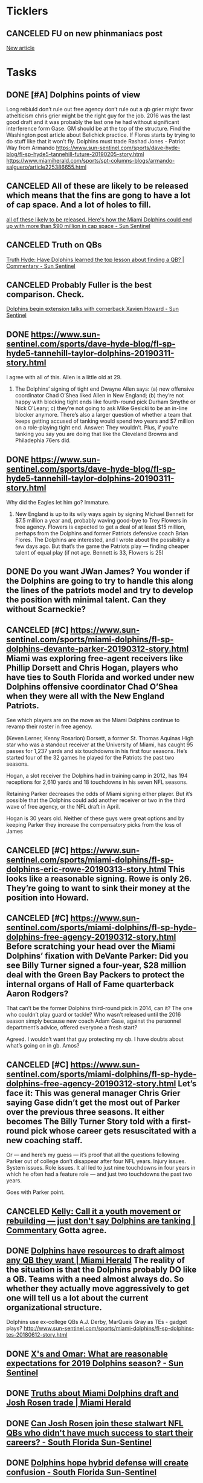* *Ticklers*
** CANCELED FU on new phinmaniacs post
   SCHEDULED: <2019-05-09 Thu>
	[[message://%3c45E7E5BD-4274-46FF-A1F5-7566A817FD51@me.com%3E][New article]]

* *Tasks*
** DONE [#A] Dolphins points of view
Long rebiuld
don’t rule out free agency
don’t rule out a qb
grier might favor athelticism
chris grier might be the right guy for the job.  2016 was the last good draft and it was probably the last one he had without significant interference form Gase.  GM should be at the top of the structure.
Find the Washington post article about Belichick practice.  If Flores starts by trying to do stuff like that it won’t fly.
Dolphins must trade Rashad Jones - Patriot Way from Armando
[[https://www.sun-sentinel.com/sports/dave-hyde-blog/fl-sp-hyde5-tannehill-future-20190205-story.html]]
[[https://www.miamiherald.com/sports/spt-columns-blogs/armando-salguero/article225386655.html]]
** CANCELED All of these are likely to be released which means that the fins are gong to have a lot of cap space.  And a lot of holes to fill.
	[[message://%3cBE67CA66-5BB6-4A66-9BA1-5EAF6B8CC959@me.com%3E][all of these likely to be released. Here's how the Miami Dolphins could end up with more than $90 million in cap space - Sun Sentinel]]
** CANCELED Truth on QBs
	[[message://%3c2B42DFD5-8D90-4936-AB38-638F87A427CE@me.com%3E][Truth Hyde: Have Dolphins learned the top lesson about finding a QB? | Commentary - Sun Sentinel]]
** CANCELED Probably Fuller is the best comparison. Check.
	[[message://%3c1665B62F-044D-41FF-98F5-9FD38B962B32@rush.edu%3E][Dolphins begin extension talks with cornerback Xavien Howard - Sun Sentinel]]
** DONE https://www.sun-sentinel.com/sports/dave-hyde-blog/fl-sp-hyde5-tannehill-taylor-dolphins-20190311-story.html 
I agree with all of this.  Allen is a little old at 29.

2. The Dolphins’ signing of tight end Dwayne Allen says: (a) new offensive coordinator Chad O’Shea liked Allen in New England; (b) they’re not happy with blocking tight ends like fourth-round pick Durham Smythe or Nick O’Leary; c) they’re not going to ask Mike Gesicki to be an in-line blocker anymore. There’s also a larger question of whether a team that keeps getting accused of tanking would spend two years and $7 million on a role-playing tight end. Answer: They wouldn’t. Plus, if you’re tanking you say you are doing that like the Cleveland Browns and Philadephia 76ers did.

** DONE https://www.sun-sentinel.com/sports/dave-hyde-blog/fl-sp-hyde5-tannehill-taylor-dolphins-20190311-story.html 
Why did the Eagles let him go?  Immature.

3. New England is up to its wily ways again by signing Michael Bennett for $7.5 million a year and, probably waving good-bye to Trey Flowers in free agency. Flowers is expected to get a deal of at least $15 million, perhaps from the Dolphins and former Patriots defensive coach Brian Flores. The Dolphins are interested, and I wrote about the possibility a few days ago. But that’s the game the Patriots play — finding cheaper talent of equal play (if not age. Bennett is 33, Flowers is 25)



** DONE Do you want JWan James? You wonder if the Dolphins are going to try to handle this along the lines of the patriots model and try to develop the position with minimal talent.  Can they without Scarneckie?
** CANCELED [#C] [[https://www.sun-sentinel.com/sports/miami-dolphins/fl-sp-dolphins-devante-parker-20190312-story.html]] Miami was exploring free-agent receivers like Phillip Dorsett and Chris Hogan, players who have ties to South Florida and worked under new Dolphins offensive coordinator Chad O’Shea when they were all with the New England Patriots.

See which players are on the move as the Miami Dolphins continue to revamp their roster in free agency.

(Keven Lerner, Kenny Rosarion)
Dorsett, a former St. Thomas Aquinas High star who was a standout receiver at the University of Miami, has caught 95 passes for 1,237 yards and six touchdowns in his first four seasons. He’s started four of the 32 games he played for the Patriots the past two seasons.

Hogan, a slot receiver the Dolphins had in training camp in 2012, has 194 receptions for 2,610 yards and 18 touchdowns in his seven NFL seasons.

Retaining Parker decreases the odds of Miami signing either player. But it’s possible that the Dolphins could add another receiver or two in the third wave of free agency, or the NFL draft in April.

Hogan is 30 years old. Neither of these guys were great options and by keeping Parker they increase the compensatory picks from the loss of James
** CANCELED [#C] [[https://www.sun-sentinel.com/sports/miami-dolphins/fl-sp-dolphins-eric-rowe-20190313-story.html]] This looks like a reasonable signing. Rowe is only 26. They’re going to want to sink their money at the position into Howard. 
** CANCELED [#C] [[https://www.sun-sentinel.com/sports/miami-dolphins/fl-sp-hyde-dolphins-free-agency-20190312-story.html]] Before scratching your head over the Miami Dolphins’ fixation with DeVante Parker: Did you see Billy Turner signed a four-year, $28 million deal with the Green Bay Packers to protect the internal organs of Hall of Fame quarterback Aaron Rodgers?

That can’t be the former Dolphins third-round pick in 2014, can it? The one who couldn’t play guard or tackle? Who wasn’t released until the 2016 season simply because new coach Adam Gase, against the personnel department’s advice, offered everyone a fresh start?

Agreed. I wouldn’t want that guy protecting my qb. I have doubts about what’s going on in gb. Amos?
** CANCELED [#C] [[https://www.sun-sentinel.com/sports/miami-dolphins/fl-sp-hyde-dolphins-free-agency-20190312-story.html]] Let’s face it: This was general manager Chris Grier saying Gase didn’t get the most out of Parker over the previous three seasons. It either becomes The Billy Turner Story told with a first-round pick whose career gets resuscitated with a new coaching staff.

Or — and here’s my guess — it’s proof that all the questions following Parker out of college don’t disappear after four NFL years. Injury issues. System issues. Role issues. It all led to just nine touchdowns in four years in which he often had a feature role — and just two touchdowns the past two years.

Goes with Parker point. 
** CANCELED [[https://www.sun-sentinel.com/sports/miami-dolphins/fl-sp-dolphins-kelly-column-20190327-story.html][Kelly: Call it a youth movement or rebuilding — just don't say Dolphins are tanking | Commentary]] Gotta agree. 
** DONE [[https://www.miamiherald.com/sports/spt-columns-blogs/armando-salguero/article228812064.html][Dolphins have resources to draft almost any QB they want | Miami Herald]] The reality of the situation is that the Dolphins probably DO like a QB. Teams with a need almost always do. So whether they actually move aggressively to get one will tell us a lot about the current organizational structure. 

**** Dolphins use ex-college QBs A.J. Derby, MarQueis Gray as TEs - gadget plays? http://www.sun-sentinel.com/sports/miami-dolphins/fl-sp-dolphins-tes-20180612-story.html
** DONE [[https://www.sun-sentinel.com/sports/miami-dolphins/xs-and-omar/116466423-132.html][X's and Omar: What are reasonable expectations for 2019 Dolphins season? - Sun Sentinel]]
#+BEGIN_EXPORT latex
Omar Kelly and Dave Hyde \href{https://www.sun-sentinel.com/sports/miami-dolphins/xs-and-omar/116466423-132.html}{discuss what they would need to see this year to be convinced that Josh Rosen is the quarterback of the future (at the 5:00 mark)}.

Kelly's initial answer was ``7 wins''.  :eye roll:  Hyde's more reasonable response was ``You'll know it when you see it''.

A couple things here:

\begin{enumerate}
\item In fairness, Kelly immediately started to back off his ridiculous response.  Seven wins on a team with more holes than answers is absurd.  But it does show you what his attitude towards this situation is.  Despite \href{https://www.sun-sentinel.com/sports/miami-dolphins/fl-sp-dolphins-kelly-column-20190430-story.html}{claiming otherwise}, he's determined not to like the Rosen experiment.

  I'm not saying that I mind that.  Like every reporter, no matter who he is, Kelly is welcome to his opinion.  No reporters, no matter how hard they try, can completely suppress those opinions when they write their articles.  And Kelly isn't just acting as a beat reporter.  He's also a columnist where he is actually paid to express that opinion (whether beat reporters should also be allowed to be columnists is a topic for another day).

  Nevertheless, this is something that needs to be born in mind when you read his articles.  They're going to be biased and an informed reader is going to have to compensate mentally for that.
  
\item Neither of these guys is right.  The truth is, with the Dolphins roster constructed the way it is, no one on the outside is really going to know whether Rosen is the answer.  It's not going to be a good year.  Peyton Manning won 1 game his rookie season.  I think we can all agree he wasn't a bad quarterback.

  What people not directly associated with the team are going to have to do is have faith that the coaches know what they're dong and that they'll be able to properly evaluate Rosen from the inside.  They're the ones in the locker room.  They're watching the film.  They'll know how Rosen responds to coaching.  They'll know his strengths and weaknesses to some extent independent of the talent around him.

  We'll be convinced that Rosen is the answer when we find out whether the Dolphins take a quarterback high in the 2020 draft.  Until then, keeping an open mind is really all you can do.
\end{enumerate}
#+END_EXPORT
** DONE [[https://www.miamiherald.com/sports/spt-columns-blogs/armando-salguero/article229939589.html][Truths about Miami Dolphins draft and Josh Rosen trade | Miami Herald]]
   :PROPERTIES:
   :SYNCID:   1031E679-A016-47A0-AED4-1479B473B519
   :ID:       F1B60E98-A393-46FA-AF82-10F188173FD9
   :END:
#+BEGIN_EXPORT latex
Armando Salguero \href{https://www.miamiherald.com/sports/spt-columns-blogs/armando-salguero/article229939589.html}{separates spin vs. fact about the Dolphins draft}:

\begin{quote}
  ``Narrative: The Dolphins trade down in the second round was part of Miami’s plan to land Rosen.

``Mando verdict: Not only is this spin, it is demonstrably untrue.

``We understand that from general manager Chris Grier himself. From the Dolphins’ news conference at the end of the draft Saturday:

``Question: Were there discussions at pick 48? Did you have to trade back from 48 to make that [Rosen] trade happen in your mind, to make the numbers add up?

``Answer: 'No. The Cardinals were steadfast in what they wanted for it and they were pretty up front with all of the teams. We hadn’t really talked to them until right at the start of the draft, and I think that’s when they started contacting everyone that might be involved. As we went through, we had talked throughout the day a little bit here and there and we finally got to a point where we were comfortable in making a pick. In terms of picking up, for us, it was huge to get the second-round pick in 2020, with the Saints when we made that trade. Regardless of what was there, we were going to make that trade to get the second-round pick. We went into the draft trying to find either another first or second-round pick in 2020.'

``In one-on-one phone interviews served up by the Dolphins media relations department for a couple of national writers, Grier told both Monday Morning quarterback and Football Morning in America that the two were not connected. And he told FMIA that reports of a deal with Arizona being done earlier that somehow guaranteed a trade for Rosen after Miami traded down were wrong.''
\end{quote}

Salguero makes a lot of good points in this article but that one falls flat.

Salguearo's point is that the Dolphins made the trade not knowing if they could swing a deal for Rosen with the 62nd overall pick or not.  No deal was in place.  I have absolutely no trouble believing that.

At the same time, Salguero, perhaps purposely, misses the point.  The fact that the Dolphins felt good making the trade even if Rosen didn't come with it doesn't mean that they didn't have a potential Rosen deal in mind when they made it.  In fact, given that they were already in discussions and thought the 48th pick was too high but obviously felt the 62nd wouldn't be, it would be foolish not to assume that they didn't.

Whether the Dolphins were willing to stand on this trade without a Rosen deal or not, the end result is the same.  They basically \href{https://www.phinmaniacs.com/news/miami-dolphins-post-draft-points-of-view}{traded back into the third round and added a fourth round pick to make this happen}.  Intent aside, that was the end result of their maneuvering and that is the bottom line.

Any other conclusion is just spin.
#+END_EXPORT
** DONE [[https://www.sun-sentinel.com/sports/miami-dolphins/sfl-star-nfl-qbs-whose-first-years-have-been-inferior-to-the-rest-of-their-careers-20190503-photogallery.html][Can Josh Rosen join these stalwart NFL QBs who didn't have much success to start their careers? - South Florida Sun-Sentinel]]
   :PROPERTIES:
   :SYNCID:   E8EE098A-396C-4B56-AE4D-95D5CDC0A071
   :ID:       DEB7CDD7-33F7-4494-9386-519B55C1B4F1
   :END:

#+BEGIN_EXPORT latex
The Sun-Sentinel does \href{https://www.sun-sentinel.com/sports/miami-dolphins/sfl-star-nfl-qbs-whose-first-years-have-been-inferior-to-the-rest-of-their-careers-20190503-photogallery.html}{a photo gallery} of quarterbacks who, similar to new Dolphins quarterback Josh Rosen, had slow starts to their careers.  In one photo they highlighted the start of Peyton Manning's career:

\begin{quote}
  ``His first game was against the visiting Dolphins who grabbed three of his passes, including one for a pick-six by Terrell Buckley in a 24-15 Miami win. By the time the Colts had finished the first quarter of the season, Manning had piled up 11 pickoffs against only three touchdown passes. Things stabilized from there as he threw 23 touchdowns and 17 interceptions in the final 12 games. The rest is Hall of Fame history.''
\end{quote}

I hate clicking through these photo galleries and I usually don't bother with them.  But I knew I was going to have to read this one because I knew Manning would come up on a list of very good quarterbacks.  With all due respect to Tom Brady, Dan Marino and the many others you could mention, Manning is in my opinion the greatest quarterback in the history of the game.  I love all of those other guys but not one of them had to literally lift their team and carry them the way Manning did.

But that's not my point.  My point is that Manning elevated his game from his first \href{https://en.wikipedia.org/wiki/1998_Indianapolis_Colts_season}{3 win season} through to NFL history with the help of very good coaching from legendary offensive coordinator Jim Moore and quarterbacks coach Bruce Arians.  And Rosen is going to need that kind of help.

Like Manning, Rosen is smart.  In fact, \href{https://www.sun-sentinel.com/sports/dave-hyde-blog/fl-sp-hyde5-jimmy-johnson-rosen-20190503-story.html}{in the words of former Dolphins head coach Jimmy Johnson}, probably too smart.

What did Johnson mean?

Rosen has a reputation for being arrogant.  Most Dolphins fans can't figure out where that reputation came from because \href{https://www.sun-sentinel.com/sports/miami-dolphins/fl-sp-hyde-dolphins-rosen-20190429-story.html}{his introduction to the Miami media, as least, was nothing but positive}.  But I have an idea how Rosen might have gotten stuck with this label.

In my day job when I'm not bloviating about the NFL, I teach first year medical students.  Specifically, I deal with a lot of extremely intelligent, high achieving students that I greatly respect.  And those students challenge me by with a lot of questions.  In fact, even after doing this for going on 17 years, I'm constantly amazed at my students' ability to come up with things I've never heard before.

Sometimes these interactions test my limit when trying to show that I know what I'm talking about.  And, at least as important, they test my willingness to admit when I don't know what I'm talking about.  I enjoy these conversations, especially when the latter is true, because it forces me to learn something.  I'm nearly always better for having talked to a smart student about a topic.

But I have tell you honestly that not all of my colleagues feel the same.  There are some who believe that its their job to always show students that they are superior and they don't like interactions with students who, frankly, might be smarter, if less knowledgeable, than they are.  In the end, they explain their shortcomings to themselves by blaming the students.  Most feel that these students lack respect.

And that brings us back to Josh Rosen, who is by all accounts an extremely intelligent player.  And, let's be honest, his teachers haven't been the best.

After having had three offensive coordinators in college at UCLA, Rosen is going on his third offensive coordinator as he joins the Dolphins this season after only one year with the Cardinals.  Up until this point, \href{http://www.espn.com/blog/nflnation/post/_/id/288438/the-good-and-bad-of-josh-rosens-five-offensive-coordinators-in-four-years}{Rosen has had to deal with a carnival of coaches} including Mike McCoy, who was fired after week 7 last year, followed by Byron Leftwich, who was fired after the season.  

Someone with more cruelty in his blood than I have than me might have called it a "clown car".  

Nothing against the Cardinals staff but you don't go through coaches like that if you are good at what you are doing.

Bottom line, it would be no surprise to find that Rosen was smarter than his teachers.  And it would be no surprise to find that his teachers didn't react well to the situation.

So far it seems that Rosen has had the same benefits that Manning had in his first seasons with the Colts.  Let's hope that he finds a better home in South Florida with good instructors that he can respect and, just as important, who can respect him.
#+END_EXPORT

** DONE [[https://www.sun-sentinel.com/sports/miami-dolphins/fl-sp-dolphins-sidebar-20190509-gpapecygtve4vnitzeveudpkne-story.html][Dolphins hope hybrid defense will create confusion - South Florida Sun-Sentinel]]
   :PROPERTIES:
   :SYNCID:   84EE2878-7332-4C45-A0E2-FDC06365C98F
   :ID:       51FE0152-C9AE-4ECA-A609-E97D369AA19C
   :END:

#+BEGIN_EXPORT latex
Omar Kelly at the Sun-Sentinel href{https://www.sun-sentinel.com/sports/miami-dolphins/fl-sp-dolphins-sidebar-20190509-gpapecygtve4vnitzeveudpkne-story.html}{describes the defensive scheme} that the Dolphins plan to run:

\begin{quote}
``Miami’s coaches intend to run a hybrid scheme that incorporates both elements of a 4-3 and 3-4 front, and envision themselves playing with five defensive backs on the field at the same time, possibly as the team’s base defense.

``Charles Harris, the team’s 2017 first-round pick, doesn’t have a clear cut position. Is he a defensive end or a linebacker?

``Minkah Fitzpatrick, Miami’s 2018 first-round pick, doesn’t have a defined role. Will he be playing free safety, nickel cornerback, a cornerback on the boundary, or all of the above?''
\end{quote}

I think Kelly describes the forest well but he misses the point when it comes to the trees.  The players in this defense will be expected to do a lot of things but to say that they don't have ``a defined role'' really isn't true.  In fact, if the coaches do their jobs right, their role will be very clear cut and well-defined in any given situation.  That won't be - or at least it shouldn't be - the problem.

The problem comes in when you consider the talent of your players and whether they are capable of executing those well-defined roles.  In this case, new Dolphins defensive line coach Marion Hobby seems to understand the challenge.

  ``That’s where the awareness comes in,'' Hobby said.

  ``A coach used to always tell me if you trick the [defensive] ends and trick the free safety, you’re going to get a big play.  So those guys have to have some awareness to them. They have to play with their eyes and their feet. It’s hard. There are very few that can.''

  When you are playing a multiple 3-4, 4-3 scheme, to a certain extent you throw the old position definitions away.  But position definitions are still there.  They're just new.  The trick, just as it is in the old standard systems, is the same.  Getting guys who are capable of doing their jobs and getting them to the point where they can execute them is still the key to successful football.
#+END_EXPORT

** DONE [[https://www.miamiherald.com/sports/spt-columns-blogs/armando-salguero/article230246299.html][Miami Dolphins want to extend Laremy Tunsil’s contract | Miami Herald]]
   :PROPERTIES:
   :SYNCID:   C2782AA4-C919-4E3D-8562-CDC490030C89
   :ID:       E0C7445D-6D85-44A3-B42A-0A283100B481
   :END:

#+BEGIN_EXPORT latex
Armando Salguero at the Miami Herald \href{https://www.miamiherald.com/sports/spt-columns-blogs/armando-salguero/article230246299.html}{stumps for a Laremy Tunsil contract extension}:

\begin{quote}
``Look, Tunsil has not fully arrived. He’s not fully developed. There’s much room for growth. But no one in the Dolphins organization questions whether he should be part of the organization going forward. Because he’s very good.

``So, I’m told, there are plans to get Tunsil locked up long term also -- perhaps before the start of the regular season.''

``Paying now will ultimately be cheaper than paying later. Trust me, player salaries rarely go down. So signing Tunsil to an extension would be beneficial for 2020 and ‘21 cap purposes.''
\end{quote}

Salguero has a point.  But there are drawbacks.

As Salguero points out, the Dolphins don’t have to do this. Tunsil is under contract for 2019 and they have already picked up the fifth-year option for 2020.  If they had to, they could apply the franchise tag in 2021.

Interestingly, Omar Kelly at the Sun-Sentinel \href{https://www.sun-sentinel.com/sports/miami-dolphins/fl-sp-dolphins-xavien-howard-20190510-nmebckxrcnfnpfp2pamje77aeu-story.html}{asserts out in another article} that the Dolphins have been criticized for trying to do contract extensions too late.  He points to losses like defensive end Olivier Vernon, tight end Charles Clay, receiver Jarvis Landry, tailback Lamar Miller and offensive tackle Ja’Wuan James under Mike Tanenbaum.  I disagree with this assessment.  In each of these cases it wasn't a question of approching the player too late.  It was a quesiton of money and value where, right or wrong, the Dolphins in each case decided that there wasn't a match.

In fact, I would argue the opposite.  The Dolphins got themselves in some trouble after Adam Gase's first year by handing out a lot of contracts such as those for Andre Branch, Rashad Jones, and Kiko Alonzo that they'd probably like to get out from under.  In many cases, these players were extended when the Dolphins really didn't have to do it and they eventually let the team down either through disappointing play (debatably Alonzo), a lack of development (Branch) or poor football character (Jones).

Bottom line, a lot of money was spent that didn't have to be and probably wouldn't have been had the teams waited.

There are also some additional factors.  Players who get early long term deals tend to get comfortable.  This can lead to less concentration and a decline in quality of play.

And there is the fact that this sort of thing leads to the expectation on the part of other players that their contracts will be extended early, too.  So even if you aren't worried about extending Tunsil, the next guy who is more borderline will press for an early extension.  And when he doesn't get it, it can lead to an early hold out, one which agents have reason to expect might work simply because the team has a history of giving early extensions.

On balance, I'd say its better to wait until the 2020 offseason to extend Tunsil.  It would prevent Tunsil from having to enter a final, lame duck year and keep him out of the free agent market.  This while keeping the team from having to tag him and while setting a better pattern for other players under the new regime.  In the meantime, even if you are reasonably sure Tunsil is a part of your future, it gives you another year to make sure Tunsil remains healthy and to see how he develops and performs under the new coaching staff.
#+END_EXPORT
** DONE [[https://www.sun-sentinel.com/sports/miami-dolphins/fl-sp-dolphins-qb-competition-20190510-dj3du7vsznaddn36ju64poo73m-story.html][Dolphins coach Brian Flores would be OK if Ryan Fitzpatrick wins QB competition - South Florida Sun-Sentinel]]
   :PROPERTIES:
   :SYNCID:   F5E47CCB-8543-442B-90FC-00E45038C721
   :ID:       56A54922-1673-4C25-A11C-DDD8338845EA
   :END:

#+BEGIN_EXPORT latex
\href{What if Ryan Fitzpatrick wins the https://www.phinmaniacs.com/news/its-okay-to-change-your-mind-about-dolphins-qb-josh-rosen}{quarterback competition over Josh Rosen?}

"If he wins the competition, absolutely \href{https://www.sun-sentinel.com/sports/miami-dolphins/fl-sp-dolphins-qb-competition-20190510-dj3du7vsznaddn36ju64poo73m-story.html}{I’m good with that}. I think that would be what’s best for the team and best for the Miami Dolphins," Dolphins coach Brian Flores said.

Right.

This is, of course, what Flores has to say.  But this competition is - or had better be - slanted towards finding out what the young, potential franchise quarterback can do.  

It's absolutely true that you can't just trot Rosen out there no mattter what he does.  For one thing, evaluating Rosen isn't the coaching staff's only job.  Every young player on the team has to be examined and a determination has to be made about their future with the franchise.  That's particularly true of Kenyan Drake and Jakeem Grant, \href{https://www.sun-sentinel.com/sports/miami-dolphins/fl-sp-dolphins-xavien-howard-20190510-nmebckxrcnfnpfp2pamje77aeu-story.html}{both of whom are entering contract years}.

How can you evaluate your talent if the quarterback if the quarterback can't throw the ball accurately or run the offense?  How can you develop younger players?

So you do have to have a competant quarterback in order to develp and run the team properly in a rebuiding year.  But having said that if Fitzpatrick wins this job it will mean very bad things for Rosen.  And it will mean the decision about what to do come draft time in 2020 will have already been made.
#+END_EXPORT
** DONE [[https://www.sun-sentinel.com/sports/miami-dolphins/fl-sp-dolphins-mark-walton-20190510-jfe3ptmcx5dr7bbvorczt2bsve-story.html][Dolphins give tryout to embattled ormer Miami Hurricanes standout Mark Walton - South Florida Sun-Sentinel]]
   :PROPERTIES:
   :SYNCID:   DDB71683-6D14-4D85-B46B-026D7B42CD6E
   :ID:       7F6A3974-E50C-4131-B9DB-C79F213C17DA
   :END:

#+BEGIN_EXPORT latex
Safid Deen at the Sun-Sentinel reports that the Dolphins \href{Safid Dee}{are giving running back Mark Walton an try out}.

I found this move to be ironic given that on the very same day Flores \href{https://www.sun-sentinel.com/sports/miami-dolphins/fl-sp-dolphins-xavien-howard-20190510-nmebckxrcnfnpfp2pamje77aeu-story.html}{characterized the extension of Xavien Howard's contract as a move meant to build team culture}.

Walton was cut by the Cincinnati Bengals last month after his third arrest.  He is facing felony charges for allegedly carrying a concealed weapon, marijuana possession and reckless driving. Significantly, the March 12 incident took place in Miami, his home town.  Now the Dolphins are not only giving him a second chance, they've brought him back to a city where old friends and bad influences could exacerbate the problem.

But that's not my point.  The problem is that they've brought him into a young locker room where veteran influence will have more than the usual impact on the development of the team.

I don't have a problem with Walton getting a second chance.  But giving it to him with the Dolphins seems like a very questionable move.
#+END_EXPORT
** DONE [[https://www.sun-sentinel.com/sports/miami-dolphins/fl-sp-dolphins-kelly-column-20190512-ud6r7pf2rjge5n54snql6or6z4-story.html][Kelly: Dolphins don’t have any proven defensive ends, can new scheme really overcome roster deficiencies? | Commentary - South Florida Sun-Sentinel]]
:PROPERTIES:
:SYNCID:   C724EE54-367E-41DA-B0FC-D468CFF7EB99
:ID:       62BCA4BE-8082-4171-B1E8-DBAFF134A57A
:END:

#+BEGIN_EXPORT latex
Omar Kelly at the Sun-Sentinel \href{points out that the Dolphins are deficient on the ends}{https://www.sun-sentinel.com/sports/miami-dolphins/fl-sp-dolphins-kelly-column-20190512-ud6r7pf2rjge5n54snql6or6z4-story.html} in the new defensvie scheme.

\begin{quote}
  ``I get it. Rome wasn’t built in a day. And neither were the Patriots. But this is simple roster management issue that could be fixed with a veteran addition, similar to how Jordan Mills’ signing potentially patches up the vacant right tackle spot.''
\end{quote}

Kelly is primarily concerned with the run defense but the problem will crop up when it comes to the pass rush as well.  The Dolphins are deficient at this position, the outside linebacker when they are in the base 3-4 and the defensive end in the nickel.  This position sets the edge against the run and pushes the passer.

There's no doubt about it.  The Dolphins have a huge roster hole at this spot.  But I'd love to know who Kelly thinks the team should sign as a ``simple roster addition''.  The truth is most teams are deficient in this area.  Anyone who is any good was taken off the market a long time ago.  Even if the DOlphins were willing to part with 2020 draft picks, most of those players aren't available via trade.

The Dolphins have evidently made the decision to let this position slide in a rebuilding year.  I don't like it, Kelly doesn't like it and you probably don't like it, either.  But I think its something everyone is going to have to live with because it's not a problem that will be solved until the next offseason now.
#+END_EXPORT

** DONE [[https://www.miamiherald.com/sports/nfl/miami-dolphins/article230302419.html][Dolphins aim to be ‘tough, physical’ and drafted accordingly | Miami Herald]]
:PROPERTIES:
:SYNCID:   EB059BE9-3550-4230-A09B-EADC407BDBC4
:ID:       CCDEC3C7-3C85-4556-AFD7-87BB7619B7AB
:END:

#+BEGIN_EXPORT latex
Adam Beasley at the Miami Herald \href{https://www.miamiherald.com/sports/nfl/miami-dolphins/article230302419.html}{thinks he understands} the Dolphins strategy in building the offensive line. 

\begin{quote}
``[Michael] Deiter checks all those boxes.

``Wisconsin’s do-everything offensive lineman started a ridiculous 54 straight games in college.

``And the Badgers are no finesse team.

``Wisconsin averaged 43.9 rushing attempts in 2018, compared to just 23.4 passing attempts.

``So while there were more talented options available to the Dolphins before taking Deiter in the third round two weeks back, there might not have been a better option.

``We’re going to be a tough, physical team,' [Dolphins head coach] Brian Flores said during rookie minicamp.

``The Dolphins drafted like it.''
\end{quote}

I think Beasley is right.  But I have a better explanation.

The Dolpins drafted Christian Wilkins, a defensive tackle, and Dieter, a guard, with thieir first two picks.  They are planning on being strong up the middle and building outward.  And that's a sound strategy.  Nothing disrupts the oppsing offense more than pressure up the middle.  Offensive guard is being recognized as an increasingly important position in the modern NFL as teams struggle to keep the pocket clean in front of the quarterback so that he can step up and throw.

#+END_EXPORT
** DONE Dolphins quarterback competition takes center stage at OTAs
:PROPERTIES:
:SYNCID:   4E6FE866-812A-4E0D-8A04-E345E0F15C4B
:ID:       7A282FC1-1BF6-4F6F-A5F8-12AD7BA85F9B
:END:

#+BEGIN_EXPORT latex
\textbf{Omar Kelly} and \textbf{Safid Deen} from the Sun-Sentinel \href{https://www.sun-sentinel.com/dddc3139-323a-477a-84b2-550540d9d5e2-132.html}{discuss the development of the Dolphins defense} in this video (about the 2:35 mark).

There isn't much to say about it this early in the process but it is worth noting that installing a new defense and a new offense is going to be a particular challenge for this group of coaches.  The reason is simple - most of them haven't done it before.  Indeed, most of them have never even seen it done.

Many of the Dolphins coaches, both offensive and defensive, have spent their entire careers in New England, where head coach Bill Belichick is an institution and where the organization has been a smoothly running machine for a very long time.  Belichick probably doesn't even remember how he went about installing the Patriot defense from scratch, let alone his assistants.

The problem highlights one of the challenges that comes with being a Belichick disciple.  Many of these guys have never been anywhere else.

For instance, they've never developed the contacts in the league which can be necessary to succeed as coaches, particularly head coaches in Brian Flores's case.  So what happens when you have to hire assistants?  You look for former Patriots because you've never worked anywhere else and you don't really know anyone else.

Having veteran coaches like Jim Caldwell can help.  But that will only take you so far.  Flores and his staff have their work cut out for them in this respect.
#+END_EXPORT

** DONE [[https://www.miamiherald.com/sports/spt-columns-blogs/armando-salguero/article230422099.html][Newsy Miami Dolphins observations on vet visits, Eric Rowe | Miami Herald]]
:PROPERTIES:
:SYNCID:   E35E6F38-86ED-4F1B-B147-1D27D5E0848B
:ID:       533EDBCB-AE45-499C-8DF6-45B736135B5B
:END:
changed
#+BEGIN_EXPORT latex
Armando Salguero at the Miami Herald \href{https://www.miamiherald.com/sports/spt-columns-blogs/armando-salguero/article230422099.html}{writes about the definition of leadership by Dolphins head coach Brian Flores}: 

\begin{quote}
``'If you work hard and put the team first, you’re a leader,' Flores said. 'I want to have 53 leaders on our team. I want 90 on our team right now. That’s something that you can develop. That’s something that you can talk about.'''

``Flores is right to point out that players on other teams might stay away and be leaders.''

``But everyone in that room Tuesday knew I was asking about the Dolphins. And [Rashad] Jones.

``Is he a leader on the Dolphins?''
\end{quote}

I'm glad that Salguero is pressing the issue of Rashad Jones absence from OTAs in a year where a new coaching staff is trying to install a new defensive scheme.  But that aside, I continue to be astounded that Jones is still a part of this team at all.

I understand that cutting Jones post-June 1 would entail \href{https://overthecap.com/salary-cap/miami-dolphins/}{eating \$17 million dollars in dead cap money}.  But the Dolphins have plenty of cap space.

How can you keep a guy who basically quit on your team by refusing to enter a game last year?  I don't care what issues Jones had with defensive coordinator Matt Burke or head coach Adam Gase.  As Flores, himself, correctly points out above, none of your 53 ``leaders'' should ever put pride ahead of the team, especially if you are a serving as veteran example.

I understand that football players aren't all going to be angels.  But right now the focus has to be first and foremost on developing young players and establishing a positive team culture.

Similar to \href{https://www.phinmaniacs.com/news/running-back-mark-walton-gets-second-chance-with-miami-dolphins}{the signing troubled running back Mark Walton}, I can't imagine what \href{https://www.phinmaniacs.com/news/points-of-view-from-a-dolphins-perspective}{a poor example} such ``veteran leadership'' will set for the youth on a rebuilding Dolphins team.

Every time Flores speaks to the team about ``putting the team first'', young eyes in that room will involuntarily turn to look at Jones (when he finally shows up).  I can't imagine the damage that will cause.

#+END_EXPORT

** DONE [[https://www.miamiherald.com/sports/spt-columns-blogs/armando-salguero/article230468024.html][Miami Dolphins 2017 draft class not looking like good work | Miami Herald]]
   :PROPERTIES:
   :SYNCID:   2F1ED467-B05C-4C7B-A5A6-4D3504CD7F6E
   :ID:       15D617EB-9244-4B4B-8FD7-81137119744E
   :END:

 #+BEGIN_EXPORT latex
 Armando Salguero at the Miami Herald \href{https://www.miamiherald.com/sports/spt-columns-blogs/armando-salguero/article230468024.html}{on the release of 2017 fifth round pick Isaac Asiata}:  

 \begin{quote}
 ``[T]he frustrating thing about this pick is that Asiata was drafted out of Utah with the 164th selection. And with the 190th selection the Los Angeles Chargers selected Sam Tevi, who was on the same offensive line as Asiata at Utah.

 ``And Tevi was a backup as a rookie. And last year he started 15 games and won the starting right tackle job for the Chargers ahead of Joe Barksdale, who opened the door for Tevi when he got injured and then was cut when he got healthy because Tevi won the job outright.

 ``Somebody in the Dolphins’ personnel department studied the same Utah offensive line and picked the wrong guy.''
 \end{quote}

 In fairness, the Dolphins were still 2 years away from losing Ja'Wuan James to free agency.  They had just taken Laremy Tunsil in the first round in 2016 and they were just moving him to tackle.  They needed a guard.

 Nevertheless, Salguero's point is excellent and well-taken.  Talent is talent and it isn't like the Dolphins couldn't have used a good developmental prospect that could serve as a back up in the meantime.

 The situation highlights a fundamental problem.  The general manager can set the general direction of the franchise and help make some final decisions on the players.  But Chris Grier, even if he's the right guy for the job, can't be everywhere.  It takes a village to put together a good draft and if the scouts can't recognize talent when they see it, it results in an organizational failure.  The general manager is just the face of it.

 This is an issue when you consider the fact that the Dolphins chose to stick with Grier rather than embrace big changes by hiring from the outside.  All the little indians underneath Grier stayed the same.  Here's hoping they improve their performance or it won't matter who the chief is.
 #+END_EXPORT
** DONE [[https://www.sun-sentinel.com/sports/miami-dolphins/fl-sp-dolphins-separate-20190522-hh6hii6ucvcpzcqgdvt5u3phwy-story.html][Don’t ask Dolphins’ Kenyan Drake about his workload in new offense - South Florida Sun-Sentinel]]
:PROPERTIES:
:SYNCID:   79ADEBD3-864C-456E-A9F9-9CABBFC8D4E6
:ID:       9B487EA9-4E48-40A4-96F5-E22B40108826
:END:

#+BEGIN_EXPORT latex
David Furones at the South Florida Sun-Sentinal comments upon the situation of runningback Kenyan Drake:

\begin{quote}
  ``Under previous coach Adam Gase, Miami Dolphins running back Kenyan Drake’s workload would fluctuate from averaging 18 carries per game in the last five weeks of 2017 to having just 7.5 attempts per outing in 2018.''

  ``'He has a lot of skill and he’s working hard and he’s doing a lot of the things we’re asking him to do,' [Dolphins head coach Brian] Flores said. 'I think he’s obviously athletic, good hands, fast, elusive. He’s a good player. Working with him has been good.'''
\end{quote}

Even as Drake flashed potential last year, not many people around the team were advocating more playing time for him.  No one said it out right but the suspicion is that his work ethic wasn't up to snuff.  Apparently working with the veteran Frank Gore didn't bring it out of him.

It sounds like Drake is embracing his opportunity to work with the new staff and is looking at it as a fresh start.  Here's hoping it results in a more professional attitude and, as a results, benefits the Dolphins in a big way.  
#+END_EXPORT
** DONE [[https://theathletic.com/989614/2019/05/22/guard-might-not-be-a-glamour-position-but-dolphins-know-an-improvement-is-necessary/?redirected=1][Guard might not be a glamour position, but Dolphins know an improvement is necessary – The Athletic]] This article highlights the continued problem atguard. It probably won’t be solved on both sides this year. But guard is arguably more important than tackle. You can find them late in the draft. But they’re still more important. 
:PROPERTIES:
:SYNCID:   C9E70FFB-64AE-4186-8DAE-9F4D0D8DEA11
:ID:       6F0095DC-8A88-4D01-A1BF-9C4865BA0D87
:END:

#+BEGIN_EXPORT latex
Chris Perkins at The Athletic \href{https://theathletic.com/989614/2019/05/22/guard-might-not-be-a-glamour-position-but-dolphins-know-an-improvement-is-necessary/?redirected=1}{addresses the Dolphins guard situation}.

\begin{quote}
  ``There’s no doubt Miami must upgrade from last year’s starting duo of Davis and Ted Larsen, who is now with Chicago. Davis was the league’s 77th-rated guard last season according to ProFootballFocus, allowing seven sacks. Larsen, who started 14 games, was even worse, ranking 125th and allowing four sacks.''
\end{quote}

Amen.

This article highlights the past problem at guard and the fact that Davis is currently still the leading candidate to play right guard is an indication that the Dolphins have a long way to go at this position.  And the fact that third round draft pick Michael Deiter will likely beat out current starting left guard Chris Reed doesn't make me feel a lot better.  The fact is that this problem probably won’t be solved this year, at least on both both sides.

Many people have a habit of underestimating the importance of the guard position.  In fact, I used to be one of them.  But experience has taught me that this is the most important position on the offensive line.  Its easier to find guards like Deiter in the middle to late rounds of the draft.  But guard position, itself, is more important than tackle. Quarterbacks can step up in the pocket to escape defensive ends coming off the edge if the interior linemen do their job.  But no quarterback can throw with pressure in his face.

This is a huge problem that will likely stunt the performance of both Josh Rosen and Ryan Fitzpatrick along with the performance of the rest of the offensive players, will have to be judged with this in mind.




#+END_EXPORT
** DONE [[https://www.si.com/nfl/2019/05/20/colts-2019-offseason-chris-ballard-chris-long-retirement-patrick-peterson-suspension-mmqb][How the Colts are quietly winning the offseason, more MMQB | SI.com]]
:PROPERTIES:
:SYNCID:   391BB6E3-1FD1-49BA-BD90-543FA383AD96
:ID:       EC51EF56-7330-4BF1-9D56-C8171844B5A8
:END:

#+BEGIN_EXPORT latex
Albert Breer at SI.com \href{https://www.si.com/nfl/2019/05/20/colts-2019-offseason-chris-ballard-chris-long-retirement-patrick-peterson-suspension-mmqb}{writes about how the Colts are gradually shrinking their draft board year to year}.

\begin{quote}
``I’d say this year we had 170 players on the board [for 2019], which is way down from where it was before,' [General Manager Chris] Ballard said. 'I think last year we were at 220, I can’t even remember the number from my first year. But yeah, it makes it easier to navigate when you have fewer names that you know fit what you want. I think when we really get it right, and we get it down to about 125, 150, that’s when we’ll have really honed down exactly what a Colt is for our schemes.'''
\end{quote}

What the Colts are doing is a lesson for us all.  I have found that being brutal about cutting things out of my life, from tossing things from storage to pruning task lists, makes it a lot easier to get better results in the end.

Honestly, if you have something in your closet that you haven't touched for five years, are you really going to need it in the next 5?  Or the 5 after that?

Anyway, this is a sign that the Colts really know what they are doing.  The bet here is that going into the draft, any general manager worth his salt probably knows deep in his heart that there are only 50 or so players they are really likely they'll end up with.  Maybe even less.  So why put 350 on your board?

The ability to hone in on what's really important and trimming the rest seems to be one underrated key to success.
#+END_EXPORT

** DONE [[https://twitter.com/davebirkett/status/1130120949548949504?s=12][Dave Birkett on Twitter: "Washington and Oakland the favorites for Hard Knocks. Lions check in 4th on the list.… "]]
:PROPERTIES:
:SYNCID:   B256D3BB-B2F1-4BB9-9ED3-15CFA65EA22C
:ID:       CE5D0FF2-1228-4BD4-920F-74D606F76601
:END:

#+BEGIN_EXPORT latex
Dave Birkett at the Detroit Free Press \href{https://twitter.com/davebirkett/status/1130120949548949504?s=12}{checks in with the latest odds on who will be on HBO's Hard Knocks program}.

\begin{tabular}{ll}
  \multicolumn{2}{l}{\textbf{Hard Knocks 2019 - Team Featured}
  Washington Redskins &5/4\\
  Oakland Raiders &5/2\\
  New York Giants &3/1\\
  Detroit Lions &7/2\\
  San Francisco 49ers &9/1\\ 
\end{tabular}

I understand why Daniel Snyder's Redskins might be the favorite.  Snyder seems like just the entrepreneur who would see this as an opportunity rather than a detriment.  Nevertheless my money's on the Raiders.

Mark Davis has been adamantly against this team appearing in the past.  But getting permission to move his franchise to Vegas undoubtedly came with a lot of strings attached behind the scenes.  The bet here is that it's not coincidence that the Rams both appeared on Hard Knocks and went to London to play after permission to move to Line of scrimmage Angeles was given.

Oakland plays a home game against the Bears in London this year and it would surprise no one if they ended up being forced to volunteer to be on Hard Knocks as well.

#+END_EXPORT

** CANCELED [[https://profootballtalk.nbcsports.com/2019/05/19/would-jets-trade-leveon-bell/][Would Jets trade Le’Veon Bell? – ProFootballTalk]]
:PROPERTIES:
:SYNCID:   B5780AEB-AB40-475A-8ACF-840F0053EBAE
:ID:       01C81106-D213-4DDF-8C3F-ECD2307DD7A2
:END:

- Note taken on [2019-06-01 Sat 10:49] \\
  Used this for Bearing the News but it was no longer really relevant by the time I put together an phinmainacs post
#+BEGIN_EXPORT latex
Mike Florio at profootballtalk.com \href{https://profootballtalk.nbcsports.com/2019/05/19/would-jets-trade-leveon-bell/}{speculates upon the possibility that Jet's head coach Adam Gase may be inclined to trade Le'Veon Bell} after rumors surfaced that he never wanted to sign the back.

\begin{quote}
``If Gase is inclined to do it, now’s the time given his current power and control over the team. And John Clayton, formerly of ESPN and now a radio host in Seattle, recently said just enough on 93.7 The Fan in Pittsburgh to get people thinking that a trade could happen: 'If there’s a suitor, I could absolutely see the Jets trading him before the start of the season.'''
\end{quote}

The thought that the Jets would trade Bell is ridiculous.  The Jets have already paid Bell \$12 million and \href{https://overthecap.com/player/leveon-bell/2258/}{the cap hit if they traded him would be extremely high}.

Furthermore I have a hard time believing that anyone wouldn't want Le'Veon Bell, let alone an offensive coach like Gase.  I have little trouble believing that Gase thought they overpaid.  But the thought that Gase would trade him now that they've paid Bell is absurd.

Personally I never felt that John Clayton added much in the way of reporting when he was with ESPN.  And I definitely don’t think he knows what he’s talking about now. 
#+END_EXPORT

** DONE [[https://theathletic.com/996911/2019/05/28/forget-continuity-heres-why-change-should-benefit-the-bears-defense/][Forget continuity, here’s why change should benefit the Bears’ defense – The Athletic]]
:PROPERTIES:
:SYNCID:   E80ACCAF-7CC4-457C-A538-BC00F906ADA1
:ID:       A01195D0-81BE-445E-A243-5FD0CC6028A3
:END:

#+BEGIN_EXPORT latex
Adam Jahns at The Athletic writes about \href{https://theathletic.com/996911/2019/05/28/forget-continuity-heres-why-change-should-benefit-the-bears-defense/}{the effect of change} upon an already very good Bears defense.  New defensive coordinator Chuck Pagano is overhauling the defense despite taking over a very successful unit from last years defensive coordinator Vic Fangio, who moved on to become the head coach in Denver.  The Dolphins are undergoing even more drastic changes under never head coach Brian Flores.

\begin{quote}
``Four different assistants — [outside linebackers coach Ted Monachino, [safeties coach Sean] coach Desai, [defensive line coach Jay] Rodgers and new linebackers coach Mark DeLeone — suggested that new voices should help combat complacency from players.

``'At the end of the day, if you walk into a meeting room thinking that you know everything, you may miss some points,' Rodgers said. 'And if something comes in that’s maybe a little bit different, you’ve got to pay attention a little bit more, so when your turn is up, you’re able to execute the way we expect you to execute.

``'There’s some things that from a language standpoint that may be a little bit different, but at the end of the day, the guys are focused in on what they need to do to be really good at what they do.'''
\end{quote}

This is why analysts who are \href{https://www.sun-sentinel.com/sports/miami-dolphins/fl-sp-dolphins-brian-flores-20190524-vsfblusmmbdnjgxu7xmn53k2ka-story.html}{predicting things like ridiculous 0-16 seasons} for the Dolphins are wrong.  Its because it takes more than lack of talent to result in historically bad teams.

No first year head coach has ever gone 0-16.  Rod Marinelli was in his third with the Lions in 2008 and Hue Jackson was in his second with the Browns in 2017.

The Dolphins do have holes all over the field with important positions on the offensive line, at pass rusher and at cornerback filled with mediocre to less than mediocre players.  But all of those players are, or should be, laser focused as new playbooks are installed and as relationships with new coaches are built.  And every job is wide open as new coaches without preconceptions watch practices with a neutral eye that may decide that a long time starter shouldn't be given his position and that maybe a relative unknown should be given a shot. 

Dolphins coaches will naturally have an easier time getting the most out of their players this year.  And that could produce a pleasant surprise with a better than expected season.  But at worst, it won't produce anything historically bad.
#+END_EXPORT
** DONE [[https://www.sun-sentinel.com/sports/miami-dolphins/fl-sp-dolphins-josh-rosen-ryan-fitzpatrick-20190529-shrdcbpzzzeatec4jujqtgsjby-story.html][Josh Rosen hopes to get ‘somewhere close’ to Tom Brady in learning new Miami Dolphins offense - South Florida Sun-Sentinel]]
:PROPERTIES:
:SYNCID:   0B51267F-E8DF-49D5-B642-0DB2802B6D5C
:ID:       8383EB1D-A7B4-4647-B83D-6B18B732A324
:END:

#+BEGIN_EXPORT latex
Safid Deen at the South Florida Sun-Sentinel \href{https://www.sun-sentinel.com/sports/miami-dolphins/fl-sp-dolphins-josh-rosen-ryan-fitzpatrick-20190529-shrdcbpzzzeatec4jujqtgsjby-story.html}{breaks down the quarterback situation in OTAs}:

\begin{quote}
``Luckily for [Josh] Rosen, he has had some recent experience in a similar scheme.

``Rosen revealed the new Dolphins offense has some basic similarities to the first of two offenses he ran last year as a rookie under former Arizona Cardinals coordinator Mike McCoy, who was fired after six games last season.

``McCoy worked under current Patriots offensive coordinator Josh McDaniels when they were with the Denver Broncos in 2009-10, while O’Shea learned McDaniels’ scheme in New England since 2012.

``Miami Dolphins quarterback Josh Rosen discusses the most difficult part of the offensive system.
'That tree kinda falls here,' Rosen said of the coaching circle before describing the essence of his new offense.

``It can take a lot of time to get to the point where you can simply concentrate on the opposing defense.''
\end{quote}

Exactly.

Rosen is very lucky here and so are the Dolphins.  Young quarterbacks can sometimes take a full season with a new before they get to the point where they can stop concentrating on their own offense and start concentrating on the game plan for the upcoming opponent.

What is more likely to hold Rosen back is how the other players on the field adjust to the new scheme rather than how he does.  Nevertheless, this is yet another reason why the Dolphins coaching staff should be able to get a good handle on Rosen over the course of just one season to make a judgment about whether he should be the franchise going forward.

#+END_EXPORT
** DONE [[https://www.sun-sentinel.com/sports/miami-dolphins/fl-sp-hyde-dolphins-reshad-camp-20190604-oxzw7owh5ngjbfcdblyn5eat4y-story.html][Hyde: Reshad Jones is back Dolphins with but question of his future t go away | Commentary]] 
:PROPERTIES:
:SYNCID:   95C5F8EB-0B95-40F1-AB0D-3B5AFA7B93D9
:ID:       88789F7D-0350-4289-9459-2FA7A243950F
:END:
[2019-06-05 Wed 05:44]

#+BEGIN_EXPORT latex
Dave Hyde at teh South  FLorida Sun-Sentinel \href{https://www.sun-sentinel.com/sports/miami-dolphins/fl-sp-hyde-dolphins-reshad-camp-20190\
604-oxzw7owh5ngjbfcdblyn5eat4y-story.html}{correctly evaluates the Dolphins situation with safety Reshad Jones} as he came into the facilit\
y for mandatory mini-camp this week:                                                                                                        
                                                                                                                                            
\begin{quote}                                                                                                                               
``This conversational dust-up over Jones of the past several weeks was ritual nonsense. It missed the real issue of this simply being a bad\
 marriage between Jones and the Dolphins.''                                                                                                 
                                                                                                                                            
``Jones is a lot of what the Dolphins don't want right now. He's old (31). He's expensive (two years, \$23 million left on his deal). He's \
injured (both shoulder labrums have been rebuilt). He's proud (he refused to play last season rather than rotate).                          
                                                                                                                                            
``Jones also is a freelancer in a disciplined system and safety a which is about the only stocked position on a teardown roster.            
                                                                                                                                            
``For that matter, the Dolphins are everything a veteran like Jones t want. They're torn down. They can't win. They're looking down the tim\
eline to winning in two or three years. Why put a ravaged body on the line for a team that can't win?''                                     
\end{quote}                                                                                                                                 
                                                                                                                                            
There are rumors that the Dolphins are tying to trade Jones but they can't get what they want.  They have evidently decided that they best \
thing to do is wait the league out in the hopes that a desperate team on the cusp of winning will pay more if they lose a good safety in tr\
aining camp.                                                                                                                                
                                                                                                                                            
If this is what they are doing, I do not agree with this decision.   Good strong safties are a dime a dozen this year and no one is going t\
o give you much for an injured one, even one that is among the best in the league at it.                                                    
                                                                                                                                            
More importantly, every day that a player who put his pride ahead of the team and refused to play remains on this young, impressionable ros\
ter does irreparable damage to the mentality of the other players.  Every time head coach Brian flores talks about putting the team first w\
ith Jones in the room his credibiliity takes a hit.                                                                                         
                                                                                                                                            
Chris Perkins at The Athletic \href{https://theathletic.com/1010871/2019/06/04/reshad-jones-return-to-dolphins-was-interesting-but-wilkins-\
deiter-minicamp-matchup-was-exciting/}{reported the Jones situation} in the proper perspective when he highlighted the matchup between firs\
t round defensive tackle Christian Wilkins and third round guard Michael Deiter in the same article.                                                           
                                                                                                                                            
Perkins recognizes that this year is about developing the younger players both physically and mentally.  The Dolphins have to take what the\
y can get for Jones, move on and do the same.
#+END_EXPORT

** DONE [[https://www.sun-sentinel.com/sports/miami-dolphins/fl-sp-hyde-dolphins-qbs--20190606-p47uiimvcrd23bwerijibktbfq-story.html][Hyde: Here’s the good news of Josh Rosen not wowing Dolphins (or anyone) out the gates | Commentary - South Florida Sun-Sentinel]]
:PROPERTIES:
:SYNCID:   7F0B22CB-5508-4177-8E6E-DBFC6B4B074E
:ID:       AC1774C9-926F-4963-B7F6-4095851BC385
:END:

#+BEGIN_EXPORT latex
Chris Perkins at The Athletic \href{https://theathletic.com/1013085/2019/06/05/rosen-and-fitzpatrick-have-vastly-differing-thoughts-on-dolphins-qb-battle/}{declares Ryan Fitzpatrick to be way ahead in the quarterback competition} and has him as "the clear favorite right now".  He says that "Right now, Fitzpatrick is the man."

I'm not entirely sure where this is coming from but many reporters around time seem convinced that this is a real competition.  Dave Hyde at the South Florida Sun-Sentinel is one of the few that seems to be taking it a step further to see the "competition" as a good thing for Rosen.  But at the same time, \href{https://www.sun-sentinel.com/sports/miami-dolphins/fl-sp-hyde-dolphins-qbs--20190606-p47uiimvcrd23bwerijibktbfq-story.html}{he knows that its not exactly real}:

\begin{quote}
``The question the Dolphins will wrestle with until the opening game — and probably beyond — isn’t if Fitzpatrick gives them a better chance to win the next Sunday. It’s how Rosen would look by November with a couple of months of starts under him.

``It’s whether you go with the 37-year-old you know or the 22-year-old you don’t know. It’s a philosophical one, you see, more than strictly a football one.

``Bill Parcells always said the hardest decision for a coach wasn’t deciding if a proven veteran was better at that moment than a young player. It was looking two months down the line and deciding if that rookie would be better than the veteran by then if given the full chance to play.''
\end{quote}

Exactly.

What few people in the media seem to be acknowledging right now is that what the Dolphins aren't actually deciding if Fitpatrick is better.  Of course he's better.  Rosen is in only his second year and probably has not had the best of coaching up to this point.  What the Dolphins have to decide over the next few months is if Rosen is the future.  And that's more difficult because it involves projecting his development through this year and beyond.

One thing is certain.  The Dolphins don't have to show it externally but internally they have to totally commit to Rosen until they've made a decision on him.  He has to be nurtured and every opportunity to help him and evaluate him has to be taken.  And that means two things:

\begin{enumerate}
\item This isn't a competition.  Or more accurately, it isn't a
  competition between Rosen and Fitzgerald.  Because Fitzgerald's
  performance isn't relevant to the decision.  What Rosen has to do -
  and his comments indicate that on some level he understand this - is
  to prove to the Dolphins not that he's a franchise quarterback now
  but that he will be at some time into the future.
\item The Dolphins have to start Rosen until they've made up their
  mind that he's never going to be at least part of the answer to
  their quarterback problem, even if its just as a cheap, long-term
  back up.  If Rosen isn't starting week 1, it means they've already
  made up their mind.  And that will mean bad things for his future in
  the league.
\end{enumerate}
#+END_EXPORT

Exactly. Couple this with the Perkins quote about fitz being the favorite and say what you did yesterday on Twitter 
** DONE [[https://www.sun-sentinel.com/sports/miami-dolphins/fl-sp-dolphins-separate1-20190606-q3rtuhhmrbct5gueuj3cnxdlmu-story.html][Dolphins coach Brian Flores challenges TE Mike Gesicki, who knows he needs to improve in all phases - South Florida Sun-Sentinel]]
:PROPERTIES:
:SYNCID:   A7C7FF30-257D-4F11-A271-7AD0E0EECAB6
:ID:       9ADD4B8E-5A3F-4D19-B301-7AF5C9BE76C4
:END:

#+BEGIN_EXPORT latex
 David Furones at the South Florida Sun-Sentinel \href{https://www.sun-sentinel.com/sports/miami-dolphins/fl-sp-dolphins-separate1-20190606-q3rtuhhmrbct5gueuj3cnxdlmu-story.html}{profiles tight end Mike Gesicki} as he looks to improve over his rookie performance in his second season:

Already working to improve his production as a receiver, Gesicki also looks to shed the label of exclusively being a pass-catching tight end.

\begin{quote}
“I need to be able to contribute in all phases,” he said. “I need to be able to run block. I need to be able to pass block. I need to be able to run the routes, do everything. I can’t just go out and pass plays and sit out on run plays, so I got to be able to do it all.”
\end{quote}

I was almost disappointed to read this.  It means that Gesicki hasn't totally moved on from his year with former head coach Adam Gase.

I'm not one of those guys who constantly bashes a coach or executive once they leave town.  But in my opinion, Gase did Gesicki no favors by expecting him to block too much as a tight end.  Gase came from the Mike Martz school of offense where tight ends are there to block and if you want to set up a mismatch, you go with the big wide receiver.

The modern NFL works differently and Gesicki is a modern NFL tight end.  At 6'6'', 245 pounds he was drafted to catch passes, particularly as a red zone weapon, not block.  The Dolphins have Dwayne Allen to do that and he's pretty good at it when he's healthy.

The good news is that this doesn’t necessarily mean that Geseki will continue to be misused. When asked about Gesicki, current head coach Brian Flores didn't mention Gesicki's blocking.

\begin{quote}
  ``'I talked to him about this [Wednesday] morning,' Flores said. 'One drop is one too many; one penalty is one too many; one missed assignment is one too many. That’s kind of the standard, the approach we’re taking.'''
  ``'[Gesicki is] very talented. He’s working very, very hard. He’s catching the ball decently.'''
\end{quote}

I would say that's what he needs to hear.
#+END_EXPORT

** ON RADAR [[https://www.sun-sentinel.com/sports/miami-dolphins/fl-sp-dolphins-jerome-baker-20190609-2otqkpq2bfhaxiwdrxbh3rakji-story.html][Dolphins Q&A: Jerome Baker hopes teammates follow his lead during second season - South Florida Sun-Sentinel]]
:PROPERTIES:
:SYNCID:   8EF31BF2-26CF-49FB-AA22-14FB4C07F1BF
:ID:       11C59E78-0EE7-4328-AB5E-2E198FF6D091
:END:

#+BEGIN_EXPORT latex

Safid Deen at the South Florida Sun-Sentinel \href{https://www.sun-sentinel.com/sports/miami-dolphins/fl-sp-dolphins-jerome-baker-20190609-2otqkpq2bfhaxiwdrxbh3rakji-story.html}{interviewslinebacker Jerome Baker} 

\begin{quote}
Q: The point of the defense is to have multiple looks and be confusing, to throw people off. How hard is it to learn it if that’s the point of the whole scheme?

A: “It’s really not that hard. It’s more just you learn the concepts, you can just start pluggin in guys. If you just learn the concept of where the defense is at, it don’t matter who you put there. That part is easy. But at first it was a little hard, understanding it’s not learning one job, it’s about learning the concept as a whole. After a while, once you get that, the rest is pretty simple.”

Q: So it’s a different concept for the interior linemen, a different one for the outside linebackers, a different one if you’re a defensive back coming into the box?

A: “We all have our different adjustments, and little concepts as a whole. Linebackers can help the D-line if they line up this way. Linebackers can help the safeties if we just show inside or something like that. Really, you just have to learn the defense, what’s your role in it, and help other guys.”
\end{quote}

This is a facinating quote that gives some insight into how this defense will run.  It appears that, at least at the moment, the Dolphins are expecting players to have more than the usual degree of global persepctive in terms of how the defense runs and how their position fits into it.  This will allow them to take on slightly different roles depending upon the situation not by memorizing specific duties but by looking at it from a mechanistic perspective so that what they need to do simply makes sense.

It all sounds good in theory.  But let's remember that it really hasn't worked well to this point unless Bill Belichick was running the show in New England.  It will be interesting to see whether head coach Brian Flores has the right touch to bring it to Miami.
#+END_EXPORT

** DONE [[https://www.sun-sentinel.com/sports/miami-dolphins/fl-sp-miami-dolphins-10-things-we-learned-offseason-20190607-nstletyi5vfj5gj7qo63gb4jjq-photogallery.html][Ten things we learned about the rebuilding Dolphins after offseason workouts - South Florida Sun-Sentinel]]
#+BEGIN_EXPORT latex
Omar Kelly at the South Florida Sun-Sentinel gives us \href{https://www.sun-sentinel.com/sports/miami-dolphins/fl-sp-miami-dolphins-10-things-we-learned-offseason-20190607-nstletyi5vfj5gj7qo63gb4jjq-photogallery.html}{the ten things he learned about the Dolphins after offseason workouts}:

\begin{quote}
  ``Bobby McCain experiment at safety could stick

``McCain has all the tools needed to excel at free safety -- he's physical, rangy and intelligent. That’s why it makes sense to experiment using him as the last line of defense in Brian Flores’ hybrid defense. McCain has primarily played nickel cornerback the past four seasons. Having him work the back-end of the secondary could allow Miami to play Minkah Fitzpatrick closer to the line of scrimmage, which is where he excelled last year.''
\end{quote}

Count me among those who were surprised by this move.  Its not that I don't think McCain can be a good free safety - he can.  But along with pass rusher, cornerback is probably the weakest position on the team this year.  Xavien Howard is, of course, a given starter.  But other than him, there isn't much.

Now, in addition to the spot opposite Howard which the Dolphins are evidently counting on a relatively unproven Eric Rowe to fill, the Dolphins are creating another hole at nickel back.  At the same time they have an apparent glut at safety with Minkah Fitzpatrick, Reshad Jones, and T.J. McDonald and now McCain.

The problem that Flores is evidently trying to solve has to do with the fact that Jones and McDonald, both paid like starters, are really best suited for strong safety.  Kelly elaborates later in the article:

\begin{quote}
``Can Reshad Jones and T.J. McDonald work together?

``Jones and McDonald -- two safeties with similar in-the-box styles -- have struggled working together the past two seasons when they have worked together as starting safeties. McDonald doesn’t have the range to cover deep, and that role doesn’t fit Jones’ freelancing style because it requires him to be too disciplined. McDonald has lost 15 pounds this offseason, so maybe it will alter his game a bit. The coaches will have to get creative to use both strong safeties on the field together.``
\end{quote}

Hopefully the current coaching staff will do a better job of it than last year's staff did.  That's assuming Jones isn't traded, something I'd still bet will be the case.  In any case, the situation demonstrates once again how poorly the 2018 version of the team was built by former executive Mike Tannenbaum and current general manager Chris Grier.

In any case, the bet here is that Fitzpatrick fills the hole at corner back that the move has left in its wake.  Reports indicate that Fitzpatrick will move around quite a bit week to week as required this year.  But Nick Saban, Fitzpatrick's coach at Alabama, claimed that Fitzpatrick's best position was nickel back and playing him there will likely put him in a good position to do that as the extra defensive back on the field.



#+END_EXPORT
** DONE [[https://www.miamiherald.com/sports/nfl/miami-dolphins/article231200548.html][Minkah Fitzpatrick: I have a better idea of my role in ’19 | Miami Herald]]

#+BEGIN_EXPORT latex
Adam Beasley at the Miami Herald \href{https://www.miamiherald.com/sports/nfl/miami-dolphins/article231200548.html}{got some interesting quotes from Mink Fitzpatrick} during mandatory mini-camp.

\begin{quote}
``So Dolphins coach Brian Flores wasn’t kidding when he told reporters a few weeks back, 'I’ll know what he’s doing. You guys probably won’t.'

``The important thing is that Fitzpatrick knows what he’s doing.

``And that wasn’t always the case in 2018 — at least on a day-to-day, and sometimes down-to-down, basis.''

``Fitzpatrick told the Miami Herald at the end of last season that he wanted to know by February which position he would play in 2019 so he could prepare properly.

``The answer he got back was, in essence, all of them.

``And that’s OK, Fitzpatrick explained in a way Wednesday that wasn’t altogether flattering of the previous coaching staff.

``'I wanted a position to focus on,” he said. “Last year, I couldn’t. I was playing multiple roles when I was at [Alabama], but I knew what I was going to be doing week to week. Last year, it was kind of all over the place. It was sporadic. It would change up halfway through the week. Some of it was because of injuries and some of it was because they didn’t know where to put me.'

``He continued: 'This year, I know where I’m going to be at. I know exactly what positions I need to learn, what concepts I need to learn. And I’m just more comfortable. I wasn’t saying that I just wanted to learn just strong safety or corner. I wanted there to be a game plan so I could prepare the right way. Last year I couldn’t prepare the right way, because I didn’t know what I was doing. You could say I could study the whole defense, but you can’t do that.'''
\end{quote}

In a way this is encouraging.  And in a way it isn't.

The odds are very good that, unlike the previous staff, the current staff will be able to decisively present Fitzpatrick with a game plan early in the week and in that respect he'll be able to better prepare.  They'll have learned how to do that and to communicate clearly to Fitzpatrick exactly what he needs to do from Bill Belichick when most of them were in New England.

But playing in the NFL isn't like playing at Alabama.  Opponents surprise you more often on game day with what they are doing on offense and rapid adjustments are necessary.  The odds are good that no one will have to adjust more than Fitzpatrick who will likely be at the center of the changes not only game to game but play to play.

Unlike in college, the odds are good that in his current role, Fitzpatrick is never actually going to be able to prepare the way he wants to because its going to be impossible to thoroughly prepare for everything over the course of the previous week.  Fitzpatrick is going to have to be flexible mentally in a way that he apparently wasn't last year.

If we take Fitzpatrick at his word, it sounds like he's might struggle with what the Dolphins are going to be asking him to do this year.
#+END_EXPORT
** ON RADAR [[https://www.sun-sentinel.com/sports/miami-dolphins/fl-sp-dolphins-kelly-column-20190618-xhrhabdclbhvbcocxwnzyt3whe-story.html][Kelly: Which newcomers are expected to help Dolphins in 2019? | Commentary - South Florida Sun-Sentinel]] Fullback Chandler Cox

Cox, the Dolphins’ 2019 seventh-round pick, is a versatile H-back with fullback toughness and a tenacity that will instantly add a punch to Miami’s offense anytime he is on the field. Expect Cox, who is competing with Nick O’Leary for a roster spot, to add value to the Dolphins on special teams, and during short yardage, red zone and goal line situations.

Look up information on the modern use of the full back. Article for Luis. 
** ON RADAR [[https://www.sun-sentinel.com/sports/dave-hyde/fl-sp-hyde5-dolphins-camp-questions-20190716-f6adqxmpi5bblpf2hrxgcvip3y-story.html][Hyde5: Is Herbert the future? Worst position? Five Dolphins questions as camp looms - South Florida Sun-Sentinel]]
:PROPERTIES:
:SYNCID:   BD59A25D-EA66-493B-BEEE-34D28311E66D
:ID:       DB31CC8F-F522-4EBA-B0C6-F9C226C68642
:END:

#+BEGIN_EXPORT latex
Dave Hyde at the South Florida Sun-Sentinel \href{https://www.sun-sentinel.com/sports/dave-hyde/fl-sp-hyde5-dolphins-camp-questions-20190716-f6adqxmpi5bblpf2hrxgcvip3y-story.html}{comments upon the ongoing debate about who the Dolphins answer at quarterback will be}.

\begin{quote}
The point here isn’t to push for [Justin] Herbert, [Tua] Tagoviloa or [Josh] Rosen. It’s to keep an open mind. A year ago, no one thought Kyler Murray was a No. 1 pick. Let the information come to you before pounding the table with a decision. And, remember, no decision is needed until next spring.
\end{quote}

This really is the major point.  It's not about speculation and Omar Kelly-style judgments about young quarterbacks in June.  It's about simply relaxing, watching to see what happens and enjoying the process.
#+END_EXPORT
** ON RADAR [[https://www.sun-sentinel.com/sports/dave-hyde/fl-sp-hyde5-dolphins-camp-questions-20190716-f6adqxmpi5bblpf2hrxgcvip3y-story.html][Hyde5: Is Herbert the future? Worst position? Five Dolphins questions as camp looms - South Florida Sun-Sentinel]]
:PROPERTIES:
:SYNCID:   068C9E48-AF81-4E30-881A-F8B54CB328FC
:ID:       A93A68FF-0C5D-480E-9159-9269BF461934
:END:

#+BEGIN_EXPORT latex
Hyde also \href{https://www.sun-sentinel.com/sports/dave-hyde/fl-sp-hyde5-dolphins-camp-questions-20190716-f6adqxmpi5bblpf2hrxgcvip3y-story.html}{comments upon the loss of Jim Caldwell from the coaching staff}.

\begin{quote}
You wish Jim Caldwell all the best in his taking care of his health. You also understand this was a loss to this season’s plans. Caldwell was the only one with head-coaching experience on the Dolphins staff. As such, he’d be a sounding board for Brian Flores. Even more than that, he was a hands-on coach of the quarterbacks. And have you heard the Dolphins are looking for a quarterback? So the Dolphins don’t just lose the wise, old man who’s been up the mountain but a guide to the position that’s befuddled this franchise for a couple of decades.
\end{quote}

As Hyde points out, Caldwell wasn't just a guy with head coaching experience.  In my book that was a relatively minor role.  The big issue was that he was the quarterback coach.  Offensive coordinator Chad O'Shea coached wide receivers with the Patriots.  That leaves assistant quarterbacks coach Jerry Schuplinski, a guy who coached only veteran Tom Brady and who probably earned more from Brady than Brady ever learned from him.

The cards are once again stacking up against Josh Rosen ever developing as an NFL quarterback.  A guy who went through a terrible rookie years with two bad offensive coodinators under a defensive head coach last year, he's evidently going to have to go through one with another defensive head coach, an offensive coordinator who doesn't coach quarterbacks and a quarterback coach who has worked only with the most veteran of veteran quarterbacks.  Rosen's only prayer is that Schuplinski picked something up as they developed back ups like Jimmy Garoppolo and that 17 year veteran quarterback Ryan Fitzpatrick might have mercy and find some time to teach him something even as he does everything he can to keep him off the field.

I'm willing to wait and see but its hard to be optimistic.

One more quick side pont about Caldwell.  He was undoubtedly the reason why Jake Ruddock is the third quarterback on this roster.  He spent much of his career as a back up with the Lions.  What the loss of Caldwell as an every day presence does to his chances of making the roster are uncertain.  The Dolphins will probably just roll with him at this point but this can't bode well for him.
#+END_EXPORT
** ON RADAR [[https://www.sun-sentinel.com/sports/miami-dolphins/fl-sp-dolphins-camp-countdown2-20190716-pjsxv2okvncgnnoz5lqs4wyt3u-story.html][Will third time be a charm for Dolphins safeties Reshad Jones and T.J. McDonald? | Countdown to camp - South Florida Sun-Sentinel]]
:PROPERTIES:
:SYNCID:   D436B42C-BB5E-494D-97B0-284226938AE3
:ID:       63BD459A-1168-4944-9D26-F8A59A85DBEC
:END:
#+BEGIN_EXPORT latex
Omar Kelly at the Sun-Sentinel goes through the story lines to watch as training camp approaches.  He correctly \href{https://www.sun-sentinel.com/sports/miami-dolphins/fl-sp-dolphins-camp-countdown2-20190716-pjsxv2okvncgnnoz5lqs4wyt3u-story.html}{identifies the situation at safety as a continuing issue}.

\begin{quote}
  ``[T]the key is finding a way to make [Reshad] Jones and [T.J] McDonald play well together, injecting their power and playmaking into a defense that will need plenty of each to be respectable again.''
\end{quote}

In some ways the Dolphins have a good problem on their hands.  Unlike the other defensive positions, they have three talented safties in McDonald, Jones and Minkah Fitzpatrick and they have an emerging free safety option in Bobby McCain.  But even good problems are problems.  Even if they play Fitzpatrick in what amounts to the nickel cornerback role, they can't get all of these guys on the field at the same time.  And we already know that isn't going to sit well with Jones, at least.

One option is to play McDonald in what amounts to a linebacker role.  This has been speculated upon since the Dolphins traded for McDonald and signed him to a long-term deal.  He's big enough to do it and his adding mobility on the outside of a 3-4 defense is an intriguing idea.

Another is to give up the ghost on Jones and trade him, something they really should have done before now.  As I've pointed out before, the Dolphins are sending a terrible message to their young players by keeping the prideful and selfish Jones on the team.

In any case, the Dolphins are still paying the price of the poor team building of the previous (and in some ways the current) regime.  Here's hoping they finally solve this issue in a way that maximizes their assets.
#+END_EXPORT
** ON RADAR Will anyone step up and have a breakout season for the Dolphins in 2019? | Countdown to camp - South Florida Sun-Sentinel
[2019-07-22 Mon 02:49]
https://www.sun-sentinel.com/sports/miami-dolphins/fl-sp-dolphins-camp-countdown7-20190721-6rrkkh4ybvfltpgplnu5abkcji-story.html

Miami is at the beginning of a long slow process. Hoping these guys will step up is a fools game.
** ON RADAR Do a look at each team in the AFC East.  This article is a good start.. [[https://theathletic.com/1080194/2019/07/24/roundtable-does-offseason-turbulence-foreshadow-changing-of-the-guard-in-afc-east/?source=rss][Roundtable: Does offseason turbulence foreshadow changing of the guard in AFC East? – The Athletic]]

** ON RADAR You wonder if Raekwon McMillan is missing the point.  He seems to think he needs to get physically quicker.  but Flores is implying its mental.  I think Sam E has the right idea. McMillan is working behind E.

https://www.sun-sentinel.com/sports/miami-dolphins/fl-sp-dolphins-sidebar-20190726-yek4muhqvzehpcr3cdvnty555q-story.html

The former Ohio State standout came to training camp weighing 239 pounds, down from his playing weight of 245
last season, with the goal of doing just that.

“He’s worked extremely hard over the summer and has come back in in great shape. He’s on top of everything in the
meetings. He’s done a really good job,” Flores said when asked about McMillan. “What I’d like to see from him is
consistent play. Consistent communication. Consistently know where to be.”

McMillan is working on mastering the playbook, but hopes his sleeker physique improves his overall quickness.

“Everybody knows I need to get quicker, I need to get faster on the field. It’s nothing to hide from,” said McMillan,
who missed his rookie season in 2017 because of a season-ending knee injury he suffered during that preseason. “I
put the work in this offseason and hopefully it shows in training camp.”
--
“I’m blessed for the opportunity to be in the NFL coming from the CFL. This is a different ball game and I still got a
lot to learn,” Eguavoen said. “The NFL is more condensed. You can’t take as many false steps. You take one bad
step and that guy is gone.”
** ON RADAR There's something wrong with Drake.  Fans like to blame Adam Gase for the fact that Drake "wasn't used correctly" last year.  I'm not so sure.

The last time Kenyan Drake was the featured back of an offense was his high school days at Hillgrove High, and
those expecting Miami to put more on his plate this season might be setting themselves up for a letdown. Kalen
Ballage, a 2018 fourth-round pick, has spent the first two practices working with the starters while Drake comes onto
the practice field on third downs. The Dolphins could be pacing Drake, who contributed 1,012 rushing and receiving
yards and led the team with nine touchdowns last year. But Brian Flores and offensive coordinator Chad O’Shea do
come from an offense that typically has tailbacks playing specific roles and rotating in and out of games.

https://www.sun-sentinel.com/sports/miami-dolphins/fl-sp-dolphins-stockreport-20190726-bfqljkmrf5ejvn46xryego7ify-story.html
** ON RADAR Hurns, who has 369 catches for 2,964 yards and 23 touchdowns in his five NFL seasons, was asked by the Dallas
Cowboys to take a pay cut from his $5 million salary and he refused, which triggered his release earlier this week.

There are some concerns about Hurns’ health after he suffered a leg injury during the wild-card round of the playoffs
last season.
https://www.sun-sentinel.com/sports/miami-dolphins/fl-sp-dolphins-allen-hurns-20190726-zcpp6ax4ovbqzb3t4j6ri6mawa-story.html
** ON RADAR Its not like the Dolphins have a wealth of talent at wide receiver.  But you wonder if they arne't more than usually concerned about Albert Wilson and that's why they signed Allen Hurns
https://www.sun-sentinel.com/sports/miami-dolphins/fl-sp-dolphins-allen-hurns-20190726-zcpp6ax4ovbqzb3t4j6ri6mawa-story.html* Notes

The Dolphins welcomed the return of Albert Wilson to training camp on Thursday, his first practice since suffering a
season-ending hip injury last October. Although limited, Miami expects Wilson to become a full participant in practice
during the preseason. Wilson did not practice on Friday, a planned day off in his recovery.

Kenny Stills, who suffered a groin injury last season, missed a portion of offseason workouts due to an undisclosed
injury.

Receiver Jakeem Grant has recovered from a left foot injury that ended his 2018 season early, and will continue to be
the Dolphins’ specialist on kick returns and punt returns.

Fifth-year receiver DeVante Parker remained healthy throughout the offseason after suffering a broken finger,
quadriceps strain and shoulder injury last season.
** ON RADAR Ballage is bigger.  The Patriots run more up the middle to counter the spread defesnes that are countering the spread offenses elsewhere.

https://www.miamiherald.com/sports/spt-columns-blogs/armando-salguero/article233111641.html#storylink=mainstage

The running back that got the most run (get it?) with the starting offense was Kalen Ballage. I expected Ballage to be
Miami’s primary goal line back because he is, after all, 231 pounds. But he was in on goal line and in regular team
drills ahead of Kenyan Drake.

Drake did get one series with the starters that I saw but most of the first-team work went to Ballage. And this is where
I remind you, it’s the first day of training camp. And this is where I also remind you no team uses one back
exclusively.

But facts are the facts. Ballage was ahead on Thursday:

“I’m not worried about it,” said Ballage who instead emphasized team over himself. “I think at the end of the day, as
I’ve said, if we’re a winning football team, both of us are going to be able to make a whole bunch of plays and get a
lot of individual stats.”

That’s fine, but away from reporters’ microphones, Ballage is said to be very eager about getting his opportunity to
show his talents:

“I think he was very impressive to me in the offseason in terms of work ethic,” quarterback Ryan Fitzpatrick said.
“He’s a smart guy. He wants a big role. He’s very versatile in what he can do. And I think versatile backs are very
good in this system.

“He’s got a nice chip on his shoulder in terms of being able to show everybody what he can do. I’ve had a good time
working with him.”

Chip on his shoulder is great for a running back in his second year and with only 36 career carries. Chip on the
shoulder suggests Ballage has talents he’s eager to display.

“I believe in myself,” he said. “I think that’s important as a player, to believe in what you can do on the field. Just
continue to grow overall is important overall.”
** ON RADAR OL
[2019-07-30 Tue 02:10]

Hyde5: Why Dolphins changing O-line coach matters; Ravens' Harbaugh suggests big surprise for opener - S
Josh McDaniels was hired as head coach.

When McDaniel decided to stay in New England, DeGuglielmo was paired with a coach who didn't hire him
in Frank Reich. At season's end, he was out of the job. He came to the Dolphins in May as an analyst
and now is the line coach.

The line is a question. Laremy Tunsil's star has risen at left tackle. Jesse Davis showed some good
signs as a first-year starter at guard. After that? Who knows?

This is Flores' call. He has all the inside information to make it. You don't need an opinion here
other than to say the importance of the offensive line coach keeps going up in the NFL.
** ON RADAR OL
[2019-07-30 Tue 02:30]
https://www.miamiherald.com/sports/spt-columns-blogs/armando-salguero/article233275665.html
Armando:

Googs is a solid fallback position. But the Dolphins had as many line issues with Googs as without      
Googs the past decade. So where's that looming line upgrade going to come from?

** ON RADAR OL
[2019-07-30 Tue 02:30]
https://www.miamiherald.com/sports/spt-columns-blogs/armando-salguero/article233275665.html
Armando:

Googs is a solid fallback position. But the Dolphins had as many line issues with Googs as without      
Googs the past decade. So where's that looming line upgrade going to come from?


* *Notes*
** Can Watching Pro Sports on TV Prevent Crime, UC Davis Study Says, Yes https://www.prweb.com/releases/2018/06/prweb15562285.htm 
** [[message://%3c9B6A0526-3417-42E7-8256-490D057D835C@rush.edu%3E][Don’t forget to keep an eye on the kicker battle during the preseason.]] <2018-08-09 Thu>
  [2018-08-01 Wed]
** [[https://www.sun-sentinel.com/sports/miami-dolphins/fl-sp-miami-dolphins-depth-chart-2019-story.html][Miami Dolphins 2019 depth chart - Sun Sentinel]]

** DONE [[https://www.miamiherald.com/sports/spt-columns-blogs/greg-cote/article231207363.html][Dolphins will surprise NFL, be better than expected in 2019 | Miami Herald]] 
:PROPERTIES:
:SYNCID:   A27C293D-8892-480E-B146-7C9EDA6CFCC8
:ID:       93CE1289-3F5B-4A6E-A122-26C385F63207
:END:

#+BEGIN_EXPORT latex
Greg Cote at the Miami Herald \href{https://www.miamiherald.com/sports/spt-columns-blogs/greg-cote/article231207363.html}{thinks the Dolphins will be better than people think}.

\begin{quote}
``There are too many positive pieces to this team heading into training camp, starting with Flores at the wheel, to not believe the Dolphins will a lot better than expected this season.''
\end{quote}

See my entry above where I pointed out that the Dolphins at short on talent at cornerback and pass rusher.  These are the corner stone positions of every defense.

Sorry.  I'm not buying it.
#+END_EXPORT
** *Players*
*** *Rosen*
**** [[https://theathletic.com/1082093/2019/07/22/2019-nfl-quarterback-tiers-rankings/?source=rss][2019 Quarterback Tiers: Fifty-five coaches and executives rank the NFL starters – The Athletic]]


“I saw him while watching some free-agent tape, and Arizona’s offensive line was maybe the worst I have seen in the nearly 20 years I’ve been in the league,” an offensive coach said. “I do not think any quarterback could have survived behind that line.”
A veteran offensive coach who has worked with many quarterbacks said he’d like a chance to work with Rosen. His plan would include telling Rosen to refrain from making any public comments regarding teammates or the team, especially negative comments, and instead to focus on letting his skills do the talking.
“When you talk to people who have been around Rosen, his ability to lead is the question,” a quarterbacks coach said.
A GM and multiple other voters said they had zero questions about Rosen’s ability to throw the ball.
“He can throw the ball,” an offensive coach said, “but you watch his games at UCLA, and when there is pressure, there (are) people around him, he really struggles to play quarterback. There are a lot of guys who can make it look pretty in a perfect situation.”
*** *Fitzpatrick*
**** [[https://theathletic.com/1082093/2019/07/22/2019-nfl-quarterback-tiers-rankings/?source=rss][2019 Quarterback Tiers: Fifty-five coaches and executives rank the NFL starters – The Athletic]]


Fitzpatrick seems to be beloved by teammates and opponents alike for his freewheeling play. The veteran has a 4-6 starting record over the past two seasons even though his teams allowed 29.4 points per game in those outings, the highest figure for any of the 39 quarterbacks with at least 10 starts over that period. Of course, that works both ways, as Fitzpatrick’s looseness with the football put his defense in compromising situations.

*** *Patmon*
**** Patmon did not play in a game during the 2016 season as he bounced around on practice squads with the Tennessee Titans, Kansas City
Chiefs and Carolina Panthers before appearing in 25 games for Jacksonville from 2017-18.

Patmon has one career interception, a 58-yard pick six as a rookie, with eight pass deflections and 39 combined tackles during his career
after going undrafted out of Oklahoma State.
https://www.sun-sentinel.com/sports/miami-dolphins/fl-sp-dolphins-tyler-patmon-20190722-6pv3mkqd4zd5dgcnma53f25raa-story.html
**** Patmon has played in 49 games in four seasons, starting his career with the Dallas Cowboys from 2014-15 before he was claimed by the
Dolphins. After a week on Miami’s practice squad, he played the final two games with the team in 2015.
https://www.sun-sentinel.com/sports/miami-dolphins/fl-sp-dolphins-tyler-patmon-20190722-6pv3mkqd4zd5dgcnma53f25raa-story.html
*** *Tankersly*
**** Cornerback Cordrea Tankersley, Miami’s third-round pick in 2017, will begin training camp on the physically unable to perform (PUP) list,
while rehabbing a season-ending knee injury he suffered in November.
https://www.sun-sentinel.com/sports/miami-dolphins/fl-sp-dolphins-tyler-patmon-20190722-6pv3mkqd4zd5dgcnma53f25raa-story.html

*** *McTyer*
**** Torry McTyer, who started four of 15 games last season, and Cornell Armstrong, who also saw playing time in 15 games as a rookie last
year, will also compete for the second cornerback job.
https://www.sun-sentinel.com/sports/miami-dolphins/fl-sp-dolphins-tyler-patmon-20190722-6pv3mkqd4zd5dgcnma53f25raa-story.html

